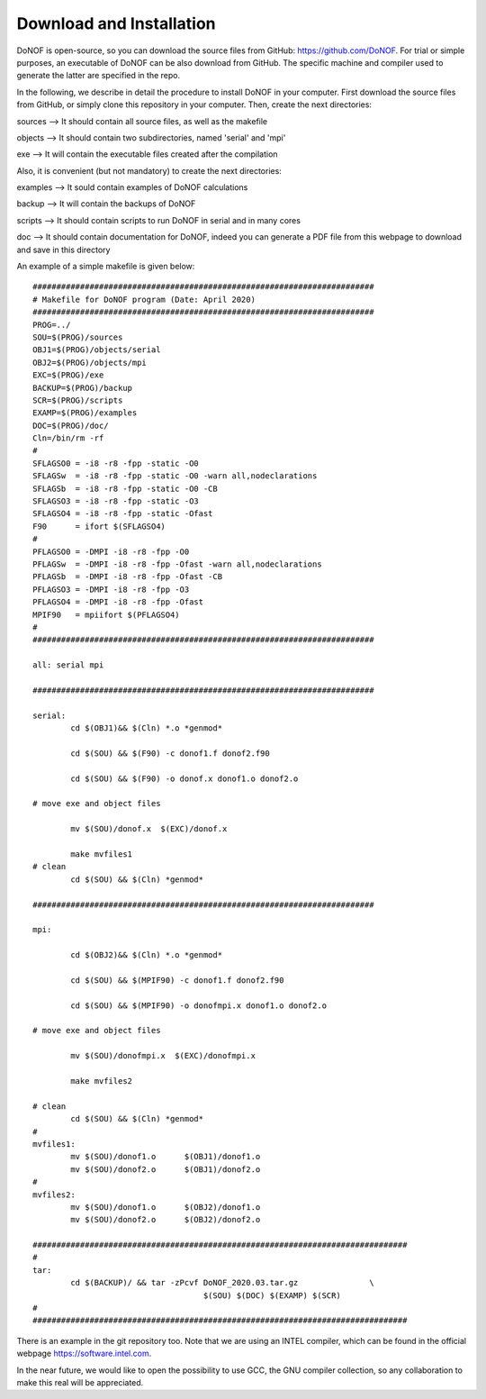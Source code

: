 #########################
Download and Installation
#########################

DoNOF is open-source, so you can download the source files from GitHub: https://github.com/DoNOF. For trial or simple purposes, an executable of DoNOF can be also download from GitHub. The specific machine and compiler used to generate the latter are specified in the repo.

In the following, we describe in detail the procedure to install DoNOF in your computer. First download the source files from GitHub, or simply clone this repository in your computer. Then, create the next directories:

sources --> It should contain all source files, as well as the makefile

objects --> It should contain two subdirectories, named 'serial' and 'mpi'

exe --> It will contain the executable files created after the compilation

Also, it is convenient (but not mandatory) to create the next directories:

examples --> It sould contain examples of DoNOF calculations

backup --> It will contain the backups of DoNOF

scripts --> It should contain scripts to run DoNOF in serial and in many cores

doc --> It should contain documentation for DoNOF, indeed you can generate a PDF file from this webpage to download and save in this directory

An example of a simple makefile is given below::

    ########################################################################
    # Makefile for DoNOF program (Date: April 2020)
    ########################################################################
    PROG=../
    SOU=$(PROG)/sources
    OBJ1=$(PROG)/objects/serial
    OBJ2=$(PROG)/objects/mpi
    EXC=$(PROG)/exe
    BACKUP=$(PROG)/backup
    SCR=$(PROG)/scripts
    EXAMP=$(PROG)/examples
    DOC=$(PROG)/doc/
    Cln=/bin/rm -rf
    #
    SFLAGSO0 = -i8 -r8 -fpp -static -O0
    SFLAGSw  = -i8 -r8 -fpp -static -O0 -warn all,nodeclarations
    SFLAGSb  = -i8 -r8 -fpp -static -O0 -CB
    SFLAGSO3 = -i8 -r8 -fpp -static -O3
    SFLAGSO4 = -i8 -r8 -fpp -static -Ofast
    F90      = ifort $(SFLAGSO4)
    #
    PFLAGSO0 = -DMPI -i8 -r8 -fpp -O0
    PFLAGSw  = -DMPI -i8 -r8 -fpp -Ofast -warn all,nodeclarations
    PFLAGSb  = -DMPI -i8 -r8 -fpp -Ofast -CB
    PFLAGSO3 = -DMPI -i8 -r8 -fpp -O3
    PFLAGSO4 = -DMPI -i8 -r8 -fpp -Ofast
    MPIF90   = mpiifort $(PFLAGSO4)
    #
    ########################################################################

    all: serial mpi

    ########################################################################

    serial:
            cd $(OBJ1)&& $(Cln) *.o *genmod*
        
            cd $(SOU) && $(F90) -c donof1.f donof2.f90 
                
            cd $(SOU) && $(F90) -o donof.x donof1.o donof2.o 
        
    # move exe and object files
        
            mv $(SOU)/donof.x  $(EXC)/donof.x
        
            make mvfiles1
    # clean
            cd $(SOU) && $(Cln) *genmod*

    ########################################################################

    mpi:

            cd $(OBJ2)&& $(Cln) *.o *genmod*
        
            cd $(SOU) && $(MPIF90) -c donof1.f donof2.f90
        
            cd $(SOU) && $(MPIF90) -o donofmpi.x donof1.o donof2.o
        
    # move exe and object files
        
            mv $(SOU)/donofmpi.x  $(EXC)/donofmpi.x
        
            make mvfiles2
        
    # clean
            cd $(SOU) && $(Cln) *genmod*
    #
    mvfiles1:
            mv $(SOU)/donof1.o      $(OBJ1)/donof1.o
            mv $(SOU)/donof2.o      $(OBJ1)/donof2.o
    #
    mvfiles2:
            mv $(SOU)/donof1.o      $(OBJ2)/donof1.o
            mv $(SOU)/donof2.o      $(OBJ2)/donof2.o
        
    ###############################################################################
    #
    tar:    
            cd $(BACKUP)/ && tar -zPcvf DoNOF_2020.03.tar.gz               \
                                        $(SOU) $(DOC) $(EXAMP) $(SCR)
    #
    ###############################################################################


There is an example in the git repository too. Note that we are using an INTEL compiler, which can be found in the official webpage https://software.intel.com.

In the near future, we would like to open the possibility to use GCC, the GNU compiler collection, so any collaboration to make this real will be appreciated.
